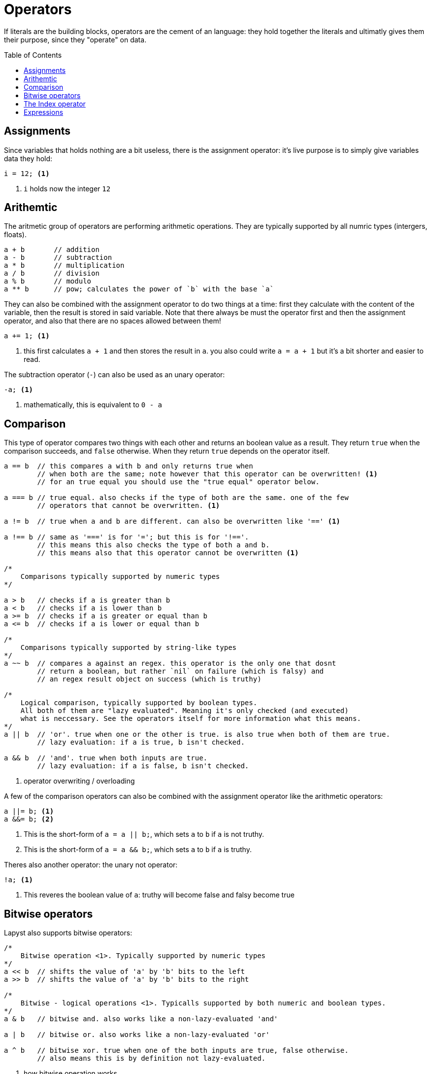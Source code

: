 :icons: font
:source-highlighter: rouge
:toc:
:toc-placement!:

= Operators

If literals are the building blocks, operators are the cement of an language: they hold together the literals and ultimatly gives them their purpose, since they "operate" on data.

toc::[]

== Assignments

Since variables that holds nothing are a bit useless, there is the assignment operator: it's live purpose is to simply give variables data they hold:

[source,lapyst]
----
i = 12; <1>
----
<1> `i` holds now the integer `12`

== Arithemtic

The aritmetic group of operators are performing arithmetic operations.
They are typically supported by all numric types (intergers, floats).

[source,lapyst]
----
a + b       // addition
a - b       // subtraction
a * b       // multiplication
a / b       // division
a % b       // modulo
a ** b      // pow; calculates the power of `b` with the base `a`
----

They can also be combined with the assignment operator to do two things at a time: first they calculate with the content of the variable, then the result is stored in said variable.
Note that there always be must the operator first and then the assignment operator, and also that there are no spaces allowed between them!

[source,lapyst]
----
a += 1; <1>
----
<1> this first calculates `a + 1` and then stores the result in `a`. you also could write `a = a + 1` but it's a bit shorter and easier to read.

The subtraction operator (`-`) can also be used as an unary operator:
[source,lapyst]
----
-a; <1>
----
<1> mathematically, this is equivalent to `0 - a`

== Comparison

This type of operator compares two things with each other and returns an boolean value as a result. They return `true` when the comparison succeeds, and `false` otherwise. When they return `true` depends on the operator itself.

[source,lapyst]
----
a == b  // this compares a with b and only returns true when
        // when both are the same; note however that this operator can be overwritten! <1>
        // for an true equal you should use the "true equal" operator below.

a === b // true equal. also checks if the type of both are the same. one of the few
        // operators that cannot be overwritten. <1>

a != b  // true when a and b are different. can also be overwritten like '==' <1>

a !== b // same as '===' is for '='; but this is for '!=='.
        // this means this also checks the type of both a and b.
        // this means also that this operator cannot be overwritten <1>

/*
    Comparisons typically supported by numeric types
*/

a > b   // checks if a is greater than b
a < b   // checks if a is lower than b
a >= b  // checks if a is greater or equal than b
a <= b  // checks if a is lower or equal than b

/*
    Comparisons typically supported by string-like types
*/
a ~~ b  // compares a against an regex. this operator is the only one that dosnt
        // return a boolean, but rather `nil` on failure (which is falsy) and
        // an regex result object on success (which is truthy)

/*
    Logical comparison, typically supported by boolean types.
    All both of them are "lazy evaluated". Meaning it's only checked (and executed)
    what is neccessary. See the operators itself for more information what this means.
*/
a || b  // 'or'. true when one or the other is true. is also true when both of them are true.
        // lazy evaluation: if a is true, b isn't checked.

a && b  // 'and'. true when both inputs are true.
        // lazy evaluation: if a is false, b isn't checked.

----
<1> operator overwriting / overloading

A few of the comparison operators can also be combined with the assignment operator like the arithmetic operators:

[source,lapyst]
----
a ||= b; <1>
a &&= b; <2>
----
<1> This is the short-form of `a = a || b;`, which sets `a` to `b` if `a` is not truthy.
<2> This is the short-form of `a = a && b;`, which sets `a` to `b` if `a` is truthy.

Theres also another operator: the unary not operator:
[source,lapyst]
----
!a; <1>
----
<1> This reveres the boolean value of `a`: truthy will become false and falsy become true

== Bitwise operators

Lapyst also supports bitwise operators:

[source,lapyst]
----
/*
    Bitwise operation <1>. Typically supported by numeric types
*/
a << b  // shifts the value of 'a' by 'b' bits to the left
a >> b  // shifts the value of 'a' by 'b' bits to the right

/*
    Bitwise - logical operations <1>. Typicalls supported by both numeric and boolean types.
*/
a & b   // bitwise and. also works like a non-lazy-evaluated 'and'

a | b   // bitwise or. also works like a non-lazy-evaluated 'or'

a ^ b   // bitwise xor. true when one of the both inputs are true, false otherwise.
        // also means this is by definition not lazy-evaluated.
----
<1> how bitwise operation works

The bitwise operators above also allows to be combined with an `=` at the end:

[source,lapyst]
----
a <<= b; <1>
a >>= b; <2>

a &= b <3>
a |= b <4>
a ^= b <5>
----
<1> equivalent to `a = a << b;`
<2> equivalent to `a = a >> b;`
<3> equivalent to `a = a & b;`
<4> equivalent to `a = a | b;`
<5> equivalent to `a = a ^ b;`

The bitwise operator group also has one unary operator: the bitwise not:
[source,lapyst]
----
~a;
----

This operator flips (or inverts) all bits from its input (here `a`).

== The Index operator

To have an simple way of getting (or setting) values from/on arrays or hashes, lapyst provides an simple-to-use syntax:

[source,lapyst]
----
var numberList = [ 1, 2, 3, 4 ];

var i = numberList[0];  // i will now contain '1'


var ageMap = { 'John': 23, 'Maria': 25 };

var j = ageMap['John'];
----

NOTE: Arrays in lapyst always begin with the index of zero.

NOTE: This operator is define-able for custom objects in lapyst.

== Expressions

Expressions should be easy when you know math. Its simply a term or a chain of literals, variables, operators and functions:

[source,lapyst]
----
(12 + 2)
(21 - b)
(z * getNumber())
----

You migth notice the parenteses: they are used to "group" expressions together, which can be come handy if you need to change the presedence of operators.

The presedence of operators is the order in which they are executed, you might know this from math: Multiplication and division are calculated before addition and subtraction. Even in a expression like this: `1 + 2 * 3` (the correct result is 7 by the way). If we now want to have the addition be calculated first we need to use parenteses: `(1 + 2) * 3`, and now the result is 9!